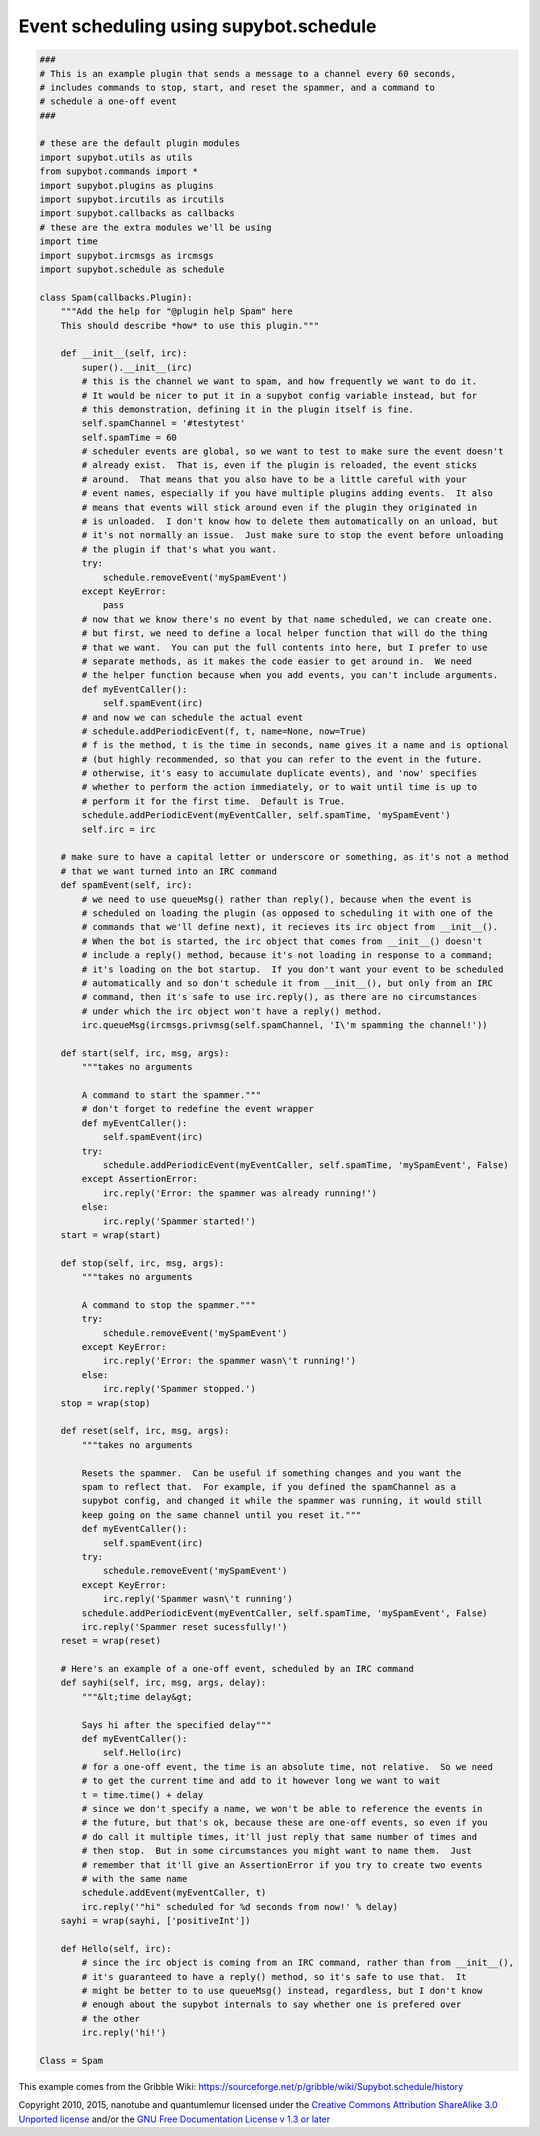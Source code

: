 .. _supybot-schedule:

***************************************
Event scheduling using supybot.schedule
***************************************

.. code-block:: python

   ###
   # This is an example plugin that sends a message to a channel every 60 seconds,
   # includes commands to stop, start, and reset the spammer, and a command to
   # schedule a one-off event
   ###

   # these are the default plugin modules
   import supybot.utils as utils
   from supybot.commands import *
   import supybot.plugins as plugins
   import supybot.ircutils as ircutils
   import supybot.callbacks as callbacks
   # these are the extra modules we'll be using
   import time
   import supybot.ircmsgs as ircmsgs
   import supybot.schedule as schedule

   class Spam(callbacks.Plugin):
       """Add the help for "@plugin help Spam" here
       This should describe *how* to use this plugin."""

       def __init__(self, irc):
           super().__init__(irc)
           # this is the channel we want to spam, and how frequently we want to do it.
           # It would be nicer to put it in a supybot config variable instead, but for
           # this demonstration, defining it in the plugin itself is fine.
           self.spamChannel = '#testytest'
           self.spamTime = 60
           # scheduler events are global, so we want to test to make sure the event doesn't
           # already exist.  That is, even if the plugin is reloaded, the event sticks
           # around.  That means that you also have to be a little careful with your
           # event names, especially if you have multiple plugins adding events.  It also
           # means that events will stick around even if the plugin they originated in
           # is unloaded.  I don't know how to delete them automatically on an unload, but
           # it's not normally an issue.  Just make sure to stop the event before unloading
           # the plugin if that's what you want.
           try:
               schedule.removeEvent('mySpamEvent')
           except KeyError:
               pass
           # now that we know there's no event by that name scheduled, we can create one.
           # but first, we need to define a local helper function that will do the thing
           # that we want.  You can put the full contents into here, but I prefer to use
           # separate methods, as it makes the code easier to get around in.  We need
           # the helper function because when you add events, you can't include arguments.
           def myEventCaller():
               self.spamEvent(irc)
           # and now we can schedule the actual event
           # schedule.addPeriodicEvent(f, t, name=None, now=True)
           # f is the method, t is the time in seconds, name gives it a name and is optional
           # (but highly recommended, so that you can refer to the event in the future.
           # otherwise, it's easy to accumulate duplicate events), and 'now' specifies
           # whether to perform the action immediately, or to wait until time is up to
           # perform it for the first time.  Default is True.
           schedule.addPeriodicEvent(myEventCaller, self.spamTime, 'mySpamEvent')
           self.irc = irc

       # make sure to have a capital letter or underscore or something, as it's not a method
       # that we want turned into an IRC command
       def spamEvent(self, irc):
           # we need to use queueMsg() rather than reply(), because when the event is
           # scheduled on loading the plugin (as opposed to scheduling it with one of the
           # commands that we'll define next), it recieves its irc object from __init__().
           # When the bot is started, the irc object that comes from __init__() doesn't
           # include a reply() method, because it's not loading in response to a command;
           # it's loading on the bot startup.  If you don't want your event to be scheduled
           # automatically and so don't schedule it from __init__(), but only from an IRC
           # command, then it's safe to use irc.reply(), as there are no circumstances
           # under which the irc object won't have a reply() method.
           irc.queueMsg(ircmsgs.privmsg(self.spamChannel, 'I\'m spamming the channel!'))

       def start(self, irc, msg, args):
           """takes no arguments

           A command to start the spammer."""
           # don't forget to redefine the event wrapper
           def myEventCaller():
               self.spamEvent(irc)
           try:
               schedule.addPeriodicEvent(myEventCaller, self.spamTime, 'mySpamEvent', False)
           except AssertionError:
               irc.reply('Error: the spammer was already running!')
           else:
               irc.reply('Spammer started!')
       start = wrap(start)

       def stop(self, irc, msg, args):
           """takes no arguments

           A command to stop the spammer."""
           try:
               schedule.removeEvent('mySpamEvent')
           except KeyError:
               irc.reply('Error: the spammer wasn\'t running!')
           else:
               irc.reply('Spammer stopped.')
       stop = wrap(stop)

       def reset(self, irc, msg, args):
           """takes no arguments

           Resets the spammer.  Can be useful if something changes and you want the
           spam to reflect that.  For example, if you defined the spamChannel as a
           supybot config, and changed it while the spammer was running, it would still
           keep going on the same channel until you reset it."""
           def myEventCaller():
               self.spamEvent(irc)
           try:
               schedule.removeEvent('mySpamEvent')
           except KeyError:
               irc.reply('Spammer wasn\'t running')
           schedule.addPeriodicEvent(myEventCaller, self.spamTime, 'mySpamEvent', False)
           irc.reply('Spammer reset sucessfully!')
       reset = wrap(reset)

       # Here's an example of a one-off event, scheduled by an IRC command
       def sayhi(self, irc, msg, args, delay):
           """&lt;time delay&gt;

           Says hi after the specified delay"""
           def myEventCaller():
               self.Hello(irc)
           # for a one-off event, the time is an absolute time, not relative.  So we need
           # to get the current time and add to it however long we want to wait
           t = time.time() + delay
           # since we don't specify a name, we won't be able to reference the events in
           # the future, but that's ok, because these are one-off events, so even if you
           # do call it multiple times, it'll just reply that same number of times and
           # then stop.  But in some circumstances you might want to name them.  Just
           # remember that it'll give an AssertionError if you try to create two events
           # with the same name
           schedule.addEvent(myEventCaller, t)
           irc.reply('"hi" scheduled for %d seconds from now!' % delay)
       sayhi = wrap(sayhi, ['positiveInt'])

       def Hello(self, irc):
           # since the irc object is coming from an IRC command, rather than from __init__(),
           # it's guaranteed to have a reply() method, so it's safe to use that.  It
           # might be better to to use queueMsg() instead, regardless, but I don't know
           # enough about the supybot internals to say whether one is prefered over
           # the other
           irc.reply('hi!')

   Class = Spam

This example comes from the Gribble Wiki:
https://sourceforge.net/p/gribble/wiki/Supybot.schedule/history

Copyright 2010, 2015, nanotube and quantumlemur
licensed under the `Creative Commons Attribution ShareAlike 3.0 Unported license <https://creativecommons.org/licenses/by-sa/3.0/>`_
and/or the `GNU Free Documentation License v 1.3 or later <https://www.gnu.org/licenses/fdl.html>`_
